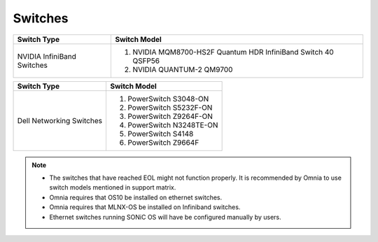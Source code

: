 Switches
========

+------------------------------+----------------------------------------------------------------------------------------------------------------+
| Switch Type                  | Switch Model                                                                                                   |
+==============================+================================================================================================================+
| NVIDIA InfiniBand Switches   | 1. NVIDIA MQM8700-HS2F Quantum HDR InfiniBand Switch 40 QSFP56                                                 |
|                              | 2. NVIDIA QUANTUM-2 QM9700                                                                                     |
+------------------------------+----------------------------------------------------------------------------------------------------------------+


+------------------------------+----------------------------------------------------------------------------------------------------------------+
| Switch Type                  | Switch Model                                                                                                   |
+==============================+================================================================================================================+
| Dell Networking Switches     | 1. PowerSwitch S3048-ON                                                                                        |
|                              | 2. PowerSwitch S5232F-ON                                                                                       |
|                              | 3. PowerSwitch Z9264F-ON                                                                                       |
|                              | 4. PowerSwitch N3248TE-ON                                                                                      |
|                              | 5. PowerSwitch S4148                                                                                           |
|                              | 6. PowerSwitch Z9664F                                                                                          |
+------------------------------+----------------------------------------------------------------------------------------------------------------+

.. versionadded:: 1.6
    PowerSwitch Z9664F

.. note::

    * The switches that have reached EOL might not function properly. It is recommended by Omnia to use switch models mentioned in support matrix.

    * Omnia requires that OS10 be installed on ethernet switches.

    * Omnia requires that MLNX-OS be installed on Infiniband switches.

    * Ethernet switches running SONiC OS will have be configured manually by users.


